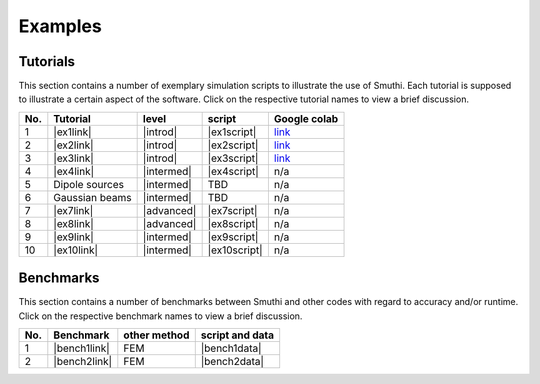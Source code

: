 Examples
==========

Tutorials
----------

This section contains a number of exemplary simulation scripts to illustrate the use of Smuthi.
Each tutorial is supposed to illustrate a certain aspect of the software.
Click on the respective tutorial names to view a brief discussion.

=== ==================================  ============== ============== =====================
No. Tutorial                             level           script        Google colab
=== ==================================  ============== ============== =====================
1   |ex1link|                             |introd|      |ex1script|    `link <https://colab.research.google.com/drive/1sHLhTT-yZbXjjv9MUefQL3FYosSpg4ZJ>`_
2   |ex2link|                             |introd|      |ex2script|    `link <https://colab.research.google.com/drive/1q6RJQssfNRG3NL3qqkZda1rVtDlp5sIu>`_
3   |ex3link|                             |introd|      |ex3script|    `link <https://colab.research.google.com/drive/14V5bMFykXWL9xSZwqyVsiC8zYtQkwJ90>`_
4   |ex4link|                             |intermed|    |ex4script|    n/a
5   |ex5link|                             |intermed|      TBD          n/a
6   |ex6link|                             |intermed|      TBD          n/a
7   |ex7link|                             |advanced|    |ex7script|    n/a
8   |ex8link|                             |advanced|    |ex8script|    n/a
9   |ex9link|                             |intermed|    |ex9script|    n/a
10  |ex10link|                            |intermed|    |ex10script|   n/a
=== ==================================  ============== ============== =====================

.. |ex1script| replace:: :download:`download <../../../examples/tutorials/01_setting_up_a_simulation/dielectric_sphere_on_substrate.py>`

.. |ex1link| replace:: :doc:`Setting up a simulation <01_setting_up_a_simulation/discussion>`



.. |ex2script| replace:: :download:`download <../../../examples/tutorials/02_plotting_the_near_field/three_spheres_in_waveguide.py>`

.. |ex2link| replace:: :doc:`Plotting the near field <02_plotting_the_near_field/discussion>`


.. |ex3script| replace:: :download:`download <../../../examples/tutorials/03_plotting_the_far_field/fifteen_spheres_on_substrate.py>`

.. |ex3link| replace:: :doc:`Plotting the far field <03_plotting_the_far_field/discussion>`


.. |ex4script| replace:: :download:`download <../../../examples/tutorials/04_non_spherical_particles/non_spherical_particles.zip>`

.. |ex4link| replace:: :doc:`Non-spherical particles <04_non_spherical_particles/discussion>`


.. |ex5link| replace:: Dipole sources


.. |ex6link| replace:: Gaussian beams


.. |ex7link| replace:: :doc:`Automatic parameter selection <07_automatic_parameter_selection/discussion>`

.. |ex7script| replace:: :download:`download <../../../examples/tutorials/07_automatic_parameter_selection/nine_disks_on_a_thin_film_system.py>`


.. |ex8script| replace:: :download:`download <../../../examples/tutorials/08_many_particle_simulations/many_dielectric_spheres_on_substrate.py>`

.. |ex8link| replace:: :doc:`Many particle simulations <08_many_particles/discussion>`


.. |ex9script| replace:: :download:`download <../../../examples/tutorials/09_multipole_decomposition/decompose_extinction_for_one_sphere.py>`

.. |ex9link| replace:: :doc:`Multipole decomposition <09_multipole_decomposition/discussion>`


.. |ex10script| replace:: :download:`download <../../../examples/tutorials/10_periodic_near_field/perforated_glass_sheet.py>`

.. |ex10link| replace:: :doc:`Periodic near field <10_periodic_near_field/discussion>`



.. |introd| raw:: html

    <font color="green">introductory</font>

.. |intermed| raw:: html

    <font color="orange">intermediate</font>

.. |advanced| raw:: html

    <font color="red">advanced</font>


Benchmarks
-----------

This section contains a number of benchmarks between Smuthi and other codes 
with regard to accuracy and/or runtime.
Click on the respective benchmark names to view a brief discussion.

=== ================================ ============== ===================
No. Benchmark                         other method   script and data    
=== ================================ ============== ===================
1   |bench1link|                      FEM            |bench1data|      
2	|bench2link|                      FEM          	 |bench2data|
=== ================================ ============== =================== 

.. |bench1link| replace:: :doc:`Four particles in slab waveguide <four_particles_in_slab/discussion>`

.. |bench1data| replace:: :download:`download <../../../examples/benchmarks/four_particles_in_slab/four_particles_in_slab.zip>`


.. |bench2link| replace:: :doc:`Fifteen periodic spheres in slab <fifteen_periodic_spheres_in_slab/discussion>`

.. |bench2data| replace:: :download:`download <../../../examples/benchmarks/fifteen_periodic_spheres_in_slab/fifteen_periodic_spheres_in_slab.zip>`
